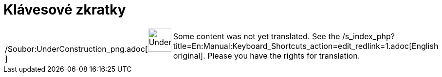 = Klávesové zkratky
:page-en: Keyboard_Shortcuts
ifdef::env-github[:imagesdir: /cs/modules/ROOT/assets/images]

[width="100%",cols="50%,50%",]
|===
a|
/Soubor:UnderConstruction_png.adoc[image:48px-UnderConstruction.png[UnderConstruction.png,width=48,height=48]]

|Some content was not yet translated. See the
/s_index_php?title=En:Manual:Keyboard_Shortcuts_action=edit_redlink=1.adoc[English original]. Please
//wiki.geogebra.org/s/cs/index.php?title=Manu%C3%A1l:Kl%C3%A1vesov%C3%A9_zkratky&action=edit[edit the manual page] if
you have the rights for translation.
|===
